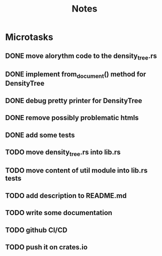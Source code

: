 #+title: Notes

* Microtasks
** DONE move alorythm code to the density_tree.rs
** DONE implement from_document() method for DensityTree
** DONE debug pretty printer for DensityTree
** DONE remove possibly problematic htmls
** DONE add some tests
** TODO move density_tree.rs into lib.rs
** TODO move content of util module into lib.rs tests
** TODO add description to README.md
** TODO write some documentation
** TODO github CI/CD
** TODO push it on crates.io
